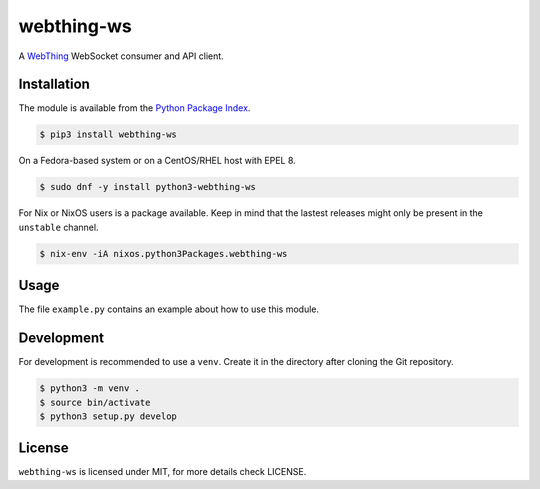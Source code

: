 webthing-ws
===========

A  `WebThing <https://iot.mozilla.org/wot/>`_ WebSocket consumer and API client.

Installation
------------

The module is available from the `Python Package Index <https://pypi.python.org/pypi>`_.

.. code:: bash

    $ pip3 install webthing-ws

On a Fedora-based system or on a CentOS/RHEL host with EPEL 8.

.. code:: bash

    $ sudo dnf -y install python3-webthing-ws

For Nix or NixOS users is a package available. Keep in mind that the lastest releases might only
be present in the ``unstable`` channel.

.. code:: bash

    $ nix-env -iA nixos.python3Packages.webthing-ws

Usage
-----

The file ``example.py`` contains an example about how to use this module.

Development
-----------

For development is recommended to use a ``venv``. Create it in the directory
after cloning the Git repository.

.. code:: bash

    $ python3 -m venv .
    $ source bin/activate
    $ python3 setup.py develop

License
-------

``webthing-ws`` is licensed under MIT, for more details check LICENSE.
